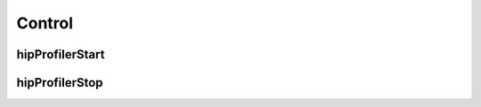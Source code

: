 .. _Control:

Control
=========

hipProfilerStart
----------------
.. doxygenfunction:: hipProfilerStart

hipProfilerStop 
----------------
.. doxygenfunction::hipProfilerStop 



